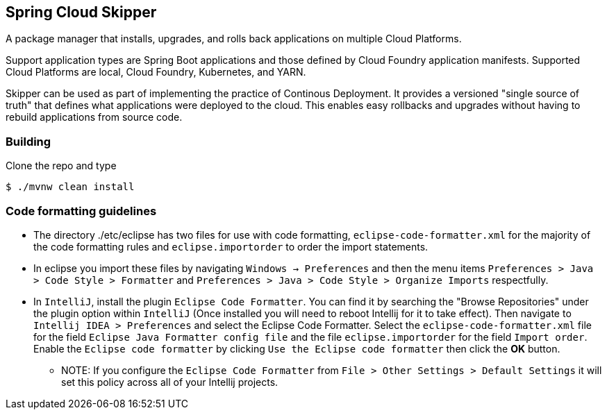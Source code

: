 == Spring Cloud Skipper

A package manager that installs, upgrades, and rolls back applications on multiple Cloud Platforms.

Support application types are Spring Boot applications and those defined by Cloud Foundry application manifests.  Supported Cloud Platforms are local, Cloud Foundry, Kubernetes, and YARN.

Skipper can be used as part of implementing the practice of Continous Deployment.  It provides a versioned "single source of truth" that defines what applications were deployed to the cloud.  This enables easy rollbacks and upgrades without having to rebuild applications from source code.

=== Building

Clone the repo and type

----
$ ./mvnw clean install
----

=== Code formatting guidelines

* The directory ./etc/eclipse has two files for use with code formatting, `eclipse-code-formatter.xml` for the majority of the code formatting rules and `eclipse.importorder` to order the import statements.
* In eclipse you import these files by navigating `Windows -> Preferences` and then the menu items `Preferences > Java > Code Style > Formatter` and `Preferences > Java > Code Style > Organize Imports` respectfully.

* In `IntelliJ`, install the plugin `Eclipse Code Formatter`.  You can find it by searching the "Browse Repositories" under the plugin option within `IntelliJ` (Once installed you will need to reboot Intellij for it to take effect).
Then navigate to `Intellij IDEA > Preferences` and select the Eclipse Code Formatter.  Select the `eclipse-code-formatter.xml` file for the field `Eclipse Java Formatter config file` and the file `eclipse.importorder` for the field `Import order`.
Enable the `Eclipse code formatter` by clicking `Use the Eclipse code formatter` then click the *OK* button.
** NOTE: If you configure the `Eclipse Code Formatter` from `File > Other Settings > Default Settings` it will set this policy across all of your Intellij projects.
